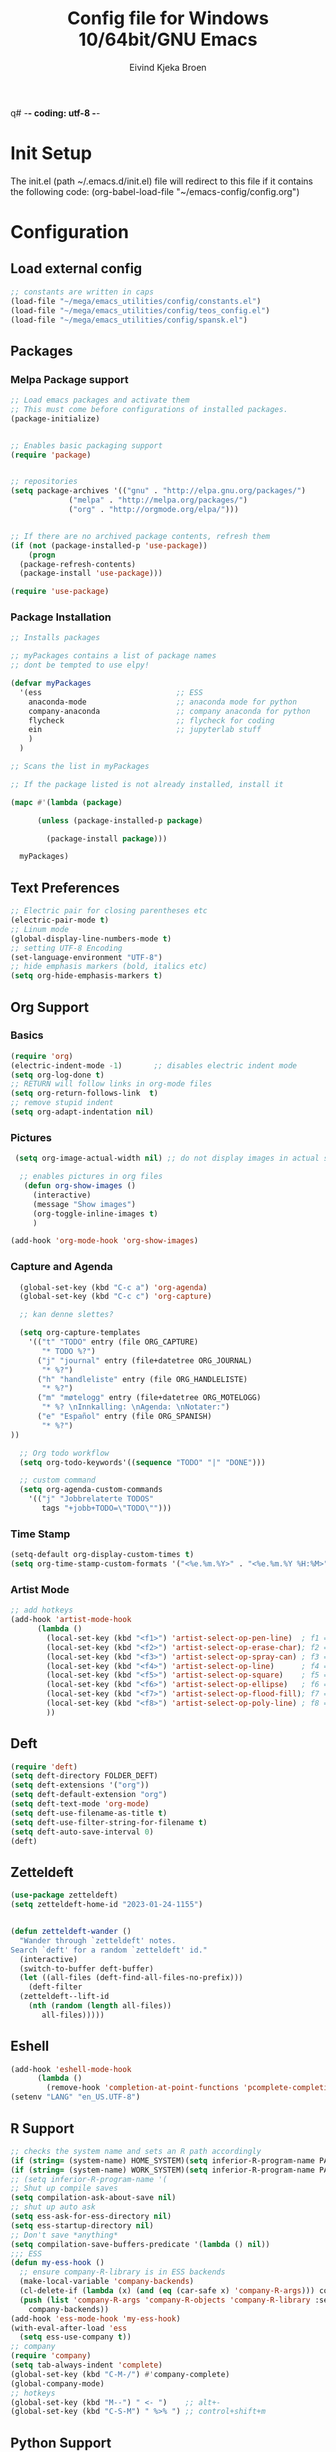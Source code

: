 q# -*- coding: utf-8 -*-
#+TITLE: 	Config file for Windows 10/64bit/GNU Emacs
#+AUTHOR:	Eivind Kjeka Broen
#+STARTUP: content

* Init Setup
The init.el (path ~/.emacs.d/init.el) file will redirect to this file if it contains the following code:
(org-babel-load-file "~/emacs-config/config.org")

* Configuration
** Load external config
#+begin_src emacs-lisp
  ;; constants are written in caps
  (load-file "~/mega/emacs_utilities/config/constants.el")
  (load-file "~/mega/emacs_utilities/config/teos_config.el")
  (load-file "~/mega/emacs_utilities/config/spansk.el")
#+end_src
** Packages
*** Melpa Package support
#+begin_src emacs-lisp
  ;; Load emacs packages and activate them
  ;; This must come before configurations of installed packages.
  (package-initialize)
  
  
  ;; Enables basic packaging support
  (require 'package)
  
  
  ;; repositories
  (setq package-archives '(("gnu" . "http://elpa.gnu.org/packages/")
			   ("melpa" . "http://melpa.org/packages/")
			   ("org" . "http://orgmode.org/elpa/")))
  
  
  ;; If there are no archived package contents, refresh them
  (if (not (package-installed-p 'use-package))
      (progn
	(package-refresh-contents)
	(package-install 'use-package)))
  
  (require 'use-package)
  
#+end_src
*** Package Installation
#+begin_src emacs-lisp
  ;; Installs packages
  
  ;; myPackages contains a list of package names
  ;; dont be tempted to use elpy!
  
  (defvar myPackages
    '(ess                              ;; ESS
      anaconda-mode                    ;; anaconda mode for python
      company-anaconda                 ;; company anaconda for python
      flycheck                         ;; flycheck for coding
      ein                              ;; jupyterlab stuff
      )
    )
  
  ;; Scans the list in myPackages
  
  ;; If the package listed is not already installed, install it
  
  (mapc #'(lambda (package)
  
	    (unless (package-installed-p package)
  
	      (package-install package)))
  
	myPackages)
#+end_src

** Text Preferences
#+begin_src emacs-lisp
  ;; Electric pair for closing parentheses etc
  (electric-pair-mode t)
  ;; Linum mode
  (global-display-line-numbers-mode t)
  ;; setting UTF-8 Encoding
  (set-language-environment "UTF-8")
  ;; hide emphasis markers (bold, italics etc)
  (setq org-hide-emphasis-markers t)
#+end_src
** Org Support
*** Basics
#+begin_src emacs-lisp
  (require 'org)
  (electric-indent-mode -1)       ;; disables electric indent mode
  (setq org-log-done t)
  ;; RETURN will follow links in org-mode files
  (setq org-return-follows-link  t)
  ;; remove stupid indent
  (setq org-adapt-indentation nil)
#+end_src
*** Pictures
#+begin_src emacs-lisp
  (setq org-image-actual-width nil) ;; do not display images in actual size

   ;; enables pictures in org files
    (defun org-show-images ()
      (interactive)
      (message "Show images")
      (org-toggle-inline-images t)
      )

 (add-hook 'org-mode-hook 'org-show-images)
#+end_src
*** Capture and Agenda
#+begin_src emacs-lisp
    (global-set-key (kbd "C-c a") 'org-agenda)
    (global-set-key (kbd "C-c c") 'org-capture)

    ;; kan denne slettes?

    (setq org-capture-templates
	  '(("t" "TODO" entry (file ORG_CAPTURE)
	     "* TODO %?")
	    ("j" "journal" entry (file+datetree ORG_JOURNAL)
	     "* %?")
	    ("h" "handleliste" entry (file ORG_HANDLELISTE)
	     "* %?")
	    ("m" "møtelogg" entry (file+datetree ORG_MOTELOGG)
	     "* %? \nInnkalling: \nAgenda: \nNotater:")
	    ("e" "Español" entry (file ORG_SPANISH)
	     "* %?")
  ))

    ;; Org todo workflow
    (setq org-todo-keywords'((sequence "TODO" "|" "DONE")))

    ;; custom command
    (setq org-agenda-custom-commands
	  '(("j" "Jobbrelaterte TODOS"
	     tags "+jobb+TODO=\"TODO\"")))
#+end_src
*** Time Stamp
#+begin_src emacs-lisp
  (setq-default org-display-custom-times t)
  (setq org-time-stamp-custom-formats '("<%e.%m.%Y>" . "<%e.%m.%Y %H:%M>"))
#+end_src
*** Artist Mode
#+begin_src emacs-lisp
  ;; add hotkeys
  (add-hook 'artist-mode-hook
	    (lambda ()
	      (local-set-key (kbd "<f1>") 'artist-select-op-pen-line)  ; f1 = pen mode
	      (local-set-key (kbd "<f2>") 'artist-select-op-erase-char); f2 = eraser mode
	      (local-set-key (kbd "<f3>") 'artist-select-op-spray-can) ; f3 = spray-can mode
	      (local-set-key (kbd "<f4>") 'artist-select-op-line)      ; f4 = line
	      (local-set-key (kbd "<f5>") 'artist-select-op-square)    ; f5 = rectangle
	      (local-set-key (kbd "<f6>") 'artist-select-op-ellipse)   ; f6 = ellipse
	      (local-set-key (kbd "<f7>") 'artist-select-op-flood-fill); f7 = fill
	      (local-set-key (kbd "<f8>") 'artist-select-op-poly-line) ; f8 = poly-lines
	      ))

#+end_src

** Deft
#+begin_src emacs-lisp
  (require 'deft)
  (setq deft-directory FOLDER_DEFT)
  (setq deft-extensions '("org"))
  (setq deft-default-extension "org")
  (setq deft-text-mode 'org-mode)
  (setq deft-use-filename-as-title t)
  (setq deft-use-filter-string-for-filename t)
  (setq deft-auto-save-interval 0)
  (deft)
#+end_src
** Zetteldeft
#+begin_src emacs-lisp
  (use-package zetteldeft)
  (setq zetteldeft-home-id "2023-01-24-1155")
  
  
  (defun zetteldeft-wander ()
    "Wander through `zetteldeft' notes.
  Search `deft' for a random `zetteldeft' id."
    (interactive)
    (switch-to-buffer deft-buffer)
    (let ((all-files (deft-find-all-files-no-prefix)))
      (deft-filter
	(zetteldeft--lift-id
	  (nth (random (length all-files))
	     all-files)))))
#+end_src

** Eshell
#+begin_src emacs-lisp
  (add-hook 'eshell-mode-hook
	    (lambda ()
	      (remove-hook 'completion-at-point-functions 'pcomplete-completions-at-point t)))
  (setenv "LANG" "en_US.UTF-8")
#+end_src
** R Support
#+begin_src emacs-lisp
  ;; checks the system name and sets an R path accordingly
  (if (string= (system-name) HOME_SYSTEM)(setq inferior-R-program-name PATH_R_HOME))
  (if (string= (system-name) WORK_SYSTEM)(setq inferior-R-program-name PATH_R_WORK))
  ;; (setq inferior-R-program-name '(
  ;; Shut up compile saves
  (setq compilation-ask-about-save nil)
  ;; shut up auto ask
  (setq ess-ask-for-ess-directory nil)
  (setq ess-startup-directory nil)
  ;; Don't save *anything*
  (setq compilation-save-buffers-predicate '(lambda () nil))
  ;;; ESS
  (defun my-ess-hook ()
    ;; ensure company-R-library is in ESS backends
    (make-local-variable 'company-backends)
    (cl-delete-if (lambda (x) (and (eq (car-safe x) 'company-R-args))) company-backends)
    (push (list 'company-R-args 'company-R-objects 'company-R-library :separate)
	  company-backends))
  (add-hook 'ess-mode-hook 'my-ess-hook)
  (with-eval-after-load 'ess
    (setq ess-use-company t))
  ;; company
  (require 'company)
  (setq tab-always-indent 'complete)
  (global-set-key (kbd "C-M-/") #'company-complete)
  (global-company-mode)
  ;; hotkeys
  (global-set-key (kbd "M--") " <- ")    ;; alt+-
  (global-set-key (kbd "C-S-M") " %>% ") ;; control+shift+m
#+end_src
** Python Support
#+begin_src emacs-lisp
  ;; set interpreter
  (require 'python)

  (if (string= (system-name) HOME_SYSTEM)(setq python-shell-interpreter PATH_PYTHON_HOME))
  (if (string= (system-name) WORK_SYSTEM)(setq python-shell-interpreter PATH_PYTHON_WORK))

    ;; add anaconda
    (add-hook 'python-mode-hook 'anaconda-mode)
  
    ;; add company anaconda
    (eval-after-load "company"
      '(add-to-list 'company-backends 'company-anaconda))
    (add-hook 'python-mode-hook 'anaconda-mode)
  
    ;; set standard indent
    (add-hook 'python-mode-hook '(lambda () 
				   (setq python-indent 4)))
    (setq python-indent-guess-indent-offset nil)
  
    (defun my-python-line ()
      (interactive)
      (save-excursion
	(setq the_script_buffer (format (buffer-name)))
	(end-of-line)
	(kill-region (point) (progn (back-to-indentation) (point)))
	(if  (get-buffer  "*Python*")
	    (message "")
	  (run-python "ipython" nil nil))
	;; (setq the_py_buffer (format "*Python[%s]*" (buffer-file-name)))
	(setq the_py_buffer "*Python*")
	(switch-to-buffer-other-window  the_py_buffer)
	(goto-char (buffer-end 1))
	(yank)
	(comint-send-input)
	(switch-to-buffer-other-window the_script_buffer)
	(yank))
      (end-of-line)
      (next-line)
      )
  
    ;; setter send line til C-return
    (add-hook 'python-mode-hook
	      (lambda ()
		(define-key python-mode-map (kbd "<C-return>") 'my-python-line)))
  
    ;; setter send region til M-return
    (add-hook 'python-mode-hook
	      (lambda ()
		(define-key python-mode-map (kbd "<M-return>") 'python-shell-send-region)))
  
#+end_src
** Scratch
#+begin_src emacs-lisp
  ;; select random item:
  (setq random-index (random (length SPANISH_GLOSSARY)))
  (setq random-item (nth random-index SPANISH_GLOSSARY))
  
  ;; input variable into scratch
  (setq initial-scratch-message (concat "+--- Spanish Scratch ---+ \n" random-item))
#+end_src
** Utilities
*** Calendar Support
#+begin_src emacs-lisp
  (copy-face font-lock-constant-face 'calendar-iso-week-face)
  (set-face-attribute 'calendar-iso-week-face nil
		      :height 0.7)
  (setq calendar-intermonth-text
	'(propertize
	  (format "%2d"
		  (car
		   (calendar-iso-from-absolute
		    (calendar-absolute-from-gregorian (list month day year)))))
	  'font-lock-face 'calendar-iso-week-face))
  
  
  (add-hook 'calendar-load-hook
	    (lambda ()
	      (calendar-set-date-style 'european)))
  
  (setq calendar-week-start-day 1)
  
#+end_src
*** Timer
#+begin_src emacs-lisp
  (setq org-clock-sound BELL)
#+end_src
** Garbage Collection
#+begin_src emacs-lisp
  ;; Minimize garbage collection during startup
  (setq gc-cons-threshold most-positive-fixnum)
  
  ;; Lower threshold back to 8 MiB (default is 800kB)
  (add-hook 'emacs-startup-hook
	    (lambda ()
	      (setq gc-cons-threshold (expt 2 23))))
  
#+end_src
** Appearance
*** Misc
#+begin_src emacs-lisp
  (add-to-list 'custom-theme-load-path FOLDER_THEMES) ;; set themes dir
  (setq inhibit-startup-message t)    ;; Hide the startup message
  (setq debug-on-error t)             ;; enable in-depth message on error
  (setq ring-bell-function 'ignore)   ;; ignore annoying bell sounds while in emacs
  (tool-bar-mode -1)                  ;; removes ugly tool bar
  (menu-bar-mode -1)                  ;; removes menubar
#+end_src
*** Set font functions
REMEMBER fonts need to be installed manually on windows systems.

#+begin_src emacs-lisp
  (defun font-timesnewroman ()
    (interactive)
    (setq buffer-face-mode-face '(:family "TimesNewRoman"))
    (buffer-face-mode))

  (defun font-inconsolata ()
    (interactive)
    (setq buffer-face-mode-face '(:family "Inconsolata")) ;; standard font find it in ~/mega/fonts
    (buffer-face-mode))
#+end_src
*** Theme functions
#+begin_src emacs-lisp
  (defun disable-all-themes ()
  "Disable all currently active themes."
    (interactive)
    (dolist (i custom-enabled-themes)
      (disable-theme i)))
 
 ;; home made themes
  (defun theme-skygr ()
    (interactive)
    (disable-all-themes)
    (load-theme 'skygr t))
  
  (defun theme-plains ()
    (interactive)
    (disable-all-themes)
    (load-theme 'plains t))
  
  (defun theme-sea-foam ()
    (interactive)
    (disable-all-themes)
    (load-theme 'sea_foam t))
  
  (defun theme-orange-wedge ()
    (interactive)
    (disable-all-themes)
    (load-theme 'orange_wedge t))
  
  (defun theme-cotton-candy ()
    (interactive)
    (disable-all-themes)
    (load-theme 'cotton_candy t))

  ;; downloaded themes
  (defun theme-silkworm ()
    (interactive)
    (disable-all-themes)
    (load-theme 'silkworm t)
    (set-frame-font "Inconsolata 16" nil t))

  (defun theme-organic-green ()
    (interactive)
    (disable-all-themes)
    (load-theme 'organic-green t)
    (set-frame-font "Inconsolata 16" nil t))
  
  (defun theme-bharadwaj-slate ()
    (interactive)
    (disable-all-themes)
    (load-theme 'bharadwaj-slate t)
    (set-frame-font "Inconsolata 16" nil t))

  (defun theme-xemacs ()
    (interactive)
    (disable-all-themes)
    (load-theme 'xemacs t)
    (set-frame-font "Inconsolata 16" nil t))  

  (defun theme-birds-of-paradise-plus ()
    (interactive)
    (disable-all-themes)
    (load-theme 'birds-of-paradise-plus t)
    (set-frame-font "Inconsolata 16" nil t))
  
  (defun theme-modus-operandi ()
    (interactive)
    (disable-all-themes)
    (load-theme 'modus-operandi t)
    (set-frame-font "Inconsolata 16" nil t))

  (defun theme-dream ()
    (interactive)
    (disable-all-themes)
    (load-theme 'dream t)
    (set-frame-font "Inconsolata 16" nil t))

  (defun theme-subtle-blue ()
    (interactive)
    (disable-all-themes)
    (load-theme 'subtle-blue t)
    (set-frame-font "Inconsolata 16" nil t))

  (defun theme-base16-greenscreen ()
    (interactive)
    (disable-all-themes)
    (load-theme 'base16-greenscreen t)
    (set-frame-font "Inconsolata 16" nil t))
  
  (defun theme-lawrence ()
    (interactive)
    (disable-all-themes)
    (load-theme 'lawrence t)
    (set-frame-font "Inconsolata 16" nil t))

  (defun theme-shaman ()
    (interactive)
    (disable-all-themes)
    (load-theme 'shaman t)
    (set-frame-font "Inconsolata 16" nil t))
  
#+end_src
*** Transparent frames
A bit unsure of the value on this code.
#+begin_src emacs-lisp
(defun set-frame-alpha (frame)
  (set-frame-parameter frame 'alpha '(90 50)))
(set-frame-alpha (selected-frame))
(add-hook 'after-make-frame-functions 'set-frame-alpha)

(defun set-frame-solid (frame)
  (set-frame-parameter frame 'alpha '(100 100)))

#+end_src
** ERC Support
#+begin_src emacs-lisp
  ;; erc-tls autorun
  (defun run-libera-chat ()
    (interactive)
    (erc-tls :server "irc.libera.chat" :port 6697 :nick ERC_NICK :password )) ;; set standard username
#+end_src
** Misc Functions
#+begin_src emacs-lisp
    ;; check/uncheck all checkboxes
    (defun checkbox-all ()
      (interactive)
      (mark-whole-buffer)
      (org-toggle-checkbox))

    ;; chatbot
    (defun open-parla ()
      (interactive)
      (find-file PATH_PARLA))

    ;; mega/org folder
    (defun open-mega ()
      (interactive)
      (find-file FOLDER_CLOUD))

    ;; open config
    (defun open-config ()
      (interactive)
      (find-file ORG_CONFIG))

    ;; open help
    (defun open-help ()
      (interactive)
      (find-file ORG_HELP))

    (defun open-sign ()
      (interactive)
      (find-file ORG_SIGN))

    (defun open-teos ()
      (interactive)
      (find-file ORG_TEOS))

      (defun open-notes ()
      (interactive)
      (find-file ORG_NOTES))

    ;; open home file
    (defun open-home ()
      (interactive)
      (if (file-exists-p ORG_HOME)
	  (find-file ORG_HOME)
	(switch-to-buffer "*scratch*")))

    ;; open scratch
    (defun open-scratch ()
      (interactive)
      (switch-to-buffer "*scratch*"))

    ;; make frame solid
    (defun make-solid ()
      (interactive)
      (set-frame-solid (selected-frame)))

    ;; delete current file (written by chatgpt so beware)
    ;; Useful in zetteldeft
    (defun delete-current-file ()
      "Deletes the current file being viewed in the buffer"
      (interactive)
      (let ((filename (buffer-file-name)))
	(when filename
	  (if (yes-or-no-p (format "Are you sure you want to delete %s?" filename))
	      (progn
		(delete-file filename)
		(message "File '%s' deleted." filename)
		(kill-buffer))
	    (message "File '%s' not deleted." filename)))))

    (defun write-current-time ()
      "Writes the current time at the cursor position."
      (interactive)
      (insert (current-time-string)))

    (defun write-current-path ()
      "Writes the path to current buffer at the cursor position."
      (interactive)
      (insert (buffer-file-name)))
#+end_src
** Keybindings
some unbound C-c: rj
#+begin_src emacs-lisp
  (global-set-key (kbd "C-c s") 'eshell)
  (global-set-key (kbd "C-.") 'other-window)
  (global-set-key (kbd "C-:") 'other-frame)
  (global-set-key (kbd "C-c a") 'org-agenda)
  (global-set-key (kbd "C-c c") 'org-capture)
  (global-set-key (kbd "C-c f") 'font-inconsolata)
  (global-set-key (kbd "C-c q") 'query-replace)
  (global-set-key (kbd "C-c C-a") 'artist-mode)
  (global-set-key (kbd "C-c e") 'run-libera-chat)
  (global-set-key "\M- " 'hippie-expand)
  (global-set-key (kbd "C-c v") 'visual-line-mode)
  (global-set-key (kbd "C-c g") 'goto-line)
  (global-set-key (kbd "C-c b") 'checkbox-all) ;; Clear checkboxes
  (global-set-key (kbd "C-c t") 'org-timer-set-timer)
  (global-set-key (kbd "C-c n") 'display-line-numbers-mode) ;; display line numbers mode
  (global-set-key (kbd "C-c k") 'delete-current-file)
  (global-set-key (kbd "C-c r") 'make-solid)

  ;; insert text
  (global-set-key (kbd "C-c o") 'write-current-time)
  (global-set-key (kbd "C-c p") 'write-current-path)

  ;; open files/folder
  (global-set-key (kbd "C-c l") 'open-notes)
  (global-set-key (kbd "C-c ø") 'open-config)
  (global-set-key (kbd "C-c æ") 'open-help)
  (global-set-key (kbd "C-c å") 'open-parla)
  (global-set-key (kbd "C-c m") 'open-mega)
  (global-set-key (kbd "C-c y") 'open-teos)
  (global-set-key (kbd "C-c u") 'open-sign)
  (global-set-key (kbd "C-c h") 'open-home)

  ;; org stuff
  (global-set-key (kbd "C-c i") 'org-show-images)

  ;; themes
  (global-set-key (kbd "C-c x") 'theme-dream) ;; dark-theme
  (global-set-key (kbd "C-c z") 'theme-silkworm) ;; light-theme
  (global-set-key (kbd "C-c w") 'theme-modus-operandi) ;; document-theme

  ;; norwegian special characters
  (global-set-key (kbd "C-ø") 'make-frame-command)
  (global-set-key (kbd "C-æ") 'delete-frame)
  (global-set-key (kbd "C-å") 'open-scratch)

  ;; all zetteldeft keybindings start with C-c d
  (zetteldeft-set-classic-keybindings)
#+end_src

** Start
#+begin_src emacs-lisp
  ;; make sure the files exists
  (theme-dream)
  (if (string= (system-name) WORK_SYSTEM)(theme-subtle-blue))  ;; theme jobb
  (if (string= (system-name) HOME_SYSTEM)(theme-bharadwaj-slate)) ;; theme home
  (cd "~/")
  (open-scratch)
#+end_src


